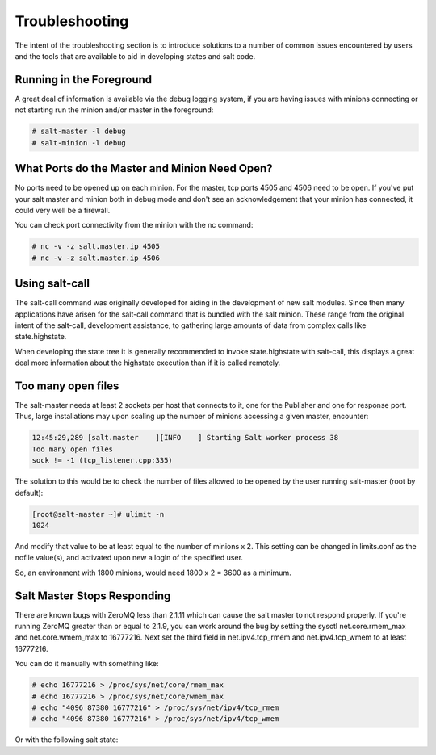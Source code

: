 ===============
Troubleshooting
===============

The intent of the  troubleshooting section is to introduce solutions to a
number of common issues encountered by users and the tools that are available
to aid in developing states and salt code.

Running in the Foreground
=========================

A great deal of information is available via the debug logging system, if you
are having issues with minions connecting or not starting run the minion and/or
master in the foreground:

.. code-block:: sh

  # salt-master -l debug
  # salt-minion -l debug


What Ports do the Master and Minion Need Open?
==============================================

No ports need to be opened up on each minion. For the master, tcp ports 4505
and 4506 need to be open. If you've put your salt master and minion both in
debug mode and don't see an acknowledgement that your minion has connected,
it could very well be a firewall.

You can check port connectivity from the minion with the nc command:

.. code-block:: sh

  # nc -v -z salt.master.ip 4505
  # nc -v -z salt.master.ip 4506


Using salt-call
===============

The salt-call command was originally developed for aiding in the development
of new salt modules. Since then many applications have arisen for the salt-call
command that is bundled with the salt minion. These range from the original
intent of the salt-call, development assistance, to gathering large amounts of
data from complex calls like state.highstate.

When developing the state tree it is generally recommended to invoke
state.highstate with salt-call, this displays a great deal more information
about the highstate execution than if it is called remotely.

Too many open files
===================

The salt-master needs at least 2 sockets per host that connects to it, one for
the Publisher and one for response port. Thus, large installations may upon
scaling up the number of minions accessing a given master, encounter:

.. code-block:: sh

        12:45:29,289 [salt.master    ][INFO    ] Starting Salt worker process 38
        Too many open files
        sock != -1 (tcp_listener.cpp:335)

The solution to this would be to check the number of files allowed to be
opened by the user running salt-master (root by default):

.. code-block:: sh

    [root@salt-master ~]# ulimit -n
    1024

And modify that value to be at least equal to the number of minions x 2.
This setting can be changed in limits.conf as the nofile value(s),
and activated upon new a login of the specified user.

So, an environment with 1800 minions, would need 1800 x 2 = 3600 as a minimum.


Salt Master Stops Responding
============================

There are known bugs with ZeroMQ less than 2.1.11 which can cause the salt
master to not respond properly. If you're running ZeroMQ greater than or equal
to 2.1.9, you can work around the bug by setting the sysctl net.core.rmem_max
and net.core.wmem_max to 16777216. Next set the third field in net.ipv4.tcp_rmem
and net.ipv4.tcp_wmem to at least 16777216.

You can do it manually with something like:

.. code-block:: sh

    # echo 16777216 > /proc/sys/net/core/rmem_max
    # echo 16777216 > /proc/sys/net/core/wmem_max
    # echo "4096 87380 16777216" > /proc/sys/net/ipv4/tcp_rmem
    # echo "4096 87380 16777216" > /proc/sys/net/ipv4/tcp_wmem

Or with the following salt state:

.. code-block:: yaml
    :linenos:

    net.core.rmem_max:
      sysctl:
        - present
        - value: 16777216

    net.core.wmem_max:
      sysctl:
        - present
        - value: 16777216

    net.ipv4.tcp_rmem:
      sysctl:
        - present
        - value: 4096 87380 16777216

    net.ipv4.tcp_wmem:
      sysctl:
        - present
        - value: 4096 87380 16777216
